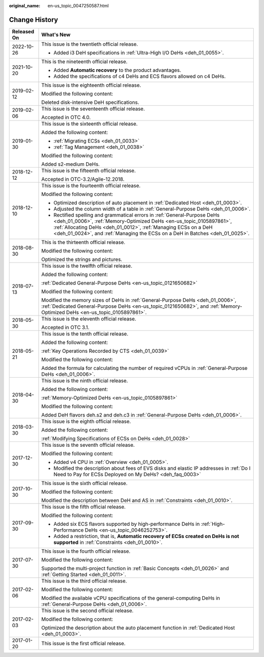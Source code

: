 :original_name: en-us_topic_0047250587.html

.. _en-us_topic_0047250587:

Change History
==============

+-----------------------------------+------------------------------------------------------------------------------------------------------------------------------------------------------------------------------------------------------------------------------------------------------------------------------------------------------+
| Released On                       | What's New                                                                                                                                                                                                                                                                                           |
+===================================+======================================================================================================================================================================================================================================================================================================+
| 2022-10-26                        | This issue is the twentieth official release.                                                                                                                                                                                                                                                        |
|                                   |                                                                                                                                                                                                                                                                                                      |
|                                   | -  Added i3 DeH specifications in :ref:`Ultra-High I/O DeHs <deh_01_0055>`.                                                                                                                                                                                                                          |
+-----------------------------------+------------------------------------------------------------------------------------------------------------------------------------------------------------------------------------------------------------------------------------------------------------------------------------------------------+
| 2021-10-20                        | This is the nineteenth official release.                                                                                                                                                                                                                                                             |
|                                   |                                                                                                                                                                                                                                                                                                      |
|                                   | -  Added **Automatic recovery** to the product advantages.                                                                                                                                                                                                                                           |
|                                   | -  Added the specifications of c4 DeHs and ECS flavors allowed on c4 DeHs.                                                                                                                                                                                                                           |
+-----------------------------------+------------------------------------------------------------------------------------------------------------------------------------------------------------------------------------------------------------------------------------------------------------------------------------------------------+
| 2019-02-12                        | This issue is the eighteenth official release.                                                                                                                                                                                                                                                       |
|                                   |                                                                                                                                                                                                                                                                                                      |
|                                   | Modified the following content:                                                                                                                                                                                                                                                                      |
|                                   |                                                                                                                                                                                                                                                                                                      |
|                                   | Deleted disk-intensive DeH specifications.                                                                                                                                                                                                                                                           |
+-----------------------------------+------------------------------------------------------------------------------------------------------------------------------------------------------------------------------------------------------------------------------------------------------------------------------------------------------+
| 2019-02-06                        | This issue is the seventeenth official release.                                                                                                                                                                                                                                                      |
|                                   |                                                                                                                                                                                                                                                                                                      |
|                                   | Accepted in OTC 4.0.                                                                                                                                                                                                                                                                                 |
+-----------------------------------+------------------------------------------------------------------------------------------------------------------------------------------------------------------------------------------------------------------------------------------------------------------------------------------------------+
| 2019-01-30                        | This issue is the sixteenth official release.                                                                                                                                                                                                                                                        |
|                                   |                                                                                                                                                                                                                                                                                                      |
|                                   | Added the following content:                                                                                                                                                                                                                                                                         |
|                                   |                                                                                                                                                                                                                                                                                                      |
|                                   | -  :ref:`Migrating ECSs <deh_01_0033>`                                                                                                                                                                                                                                                               |
|                                   | -  :ref:`Tag Management <deh_01_0038>`                                                                                                                                                                                                                                                               |
|                                   |                                                                                                                                                                                                                                                                                                      |
|                                   | Modified the following content:                                                                                                                                                                                                                                                                      |
|                                   |                                                                                                                                                                                                                                                                                                      |
|                                   | Added s2-medium DeHs.                                                                                                                                                                                                                                                                                |
+-----------------------------------+------------------------------------------------------------------------------------------------------------------------------------------------------------------------------------------------------------------------------------------------------------------------------------------------------+
| 2018-12-12                        | This issue is the fifteenth official release.                                                                                                                                                                                                                                                        |
|                                   |                                                                                                                                                                                                                                                                                                      |
|                                   | Accepted in OTC-3.2/Agile-12.2018.                                                                                                                                                                                                                                                                   |
+-----------------------------------+------------------------------------------------------------------------------------------------------------------------------------------------------------------------------------------------------------------------------------------------------------------------------------------------------+
| 2018-12-10                        | This issue is the fourteenth official release.                                                                                                                                                                                                                                                       |
|                                   |                                                                                                                                                                                                                                                                                                      |
|                                   | Modified the following content:                                                                                                                                                                                                                                                                      |
|                                   |                                                                                                                                                                                                                                                                                                      |
|                                   | -  Optimized description of auto placement in :ref:`Dedicated Host <deh_01_0003>`.                                                                                                                                                                                                                   |
|                                   | -  Adjusted the column width of a table in :ref:`General-Purpose DeHs <deh_01_0006>`.                                                                                                                                                                                                                |
|                                   | -  Rectified spelling and grammatical errors in :ref:`General-Purpose DeHs <deh_01_0006>`, :ref:`Memory-Optimized DeHs <en-us_topic_0105897861>`, :ref:`Allocating DeHs <deh_01_0012>`, :ref:`Managing ECSs on a DeH <deh_01_0024>`, and :ref:`Managing the ECSs on a DeH in Batches <deh_01_0025>`. |
+-----------------------------------+------------------------------------------------------------------------------------------------------------------------------------------------------------------------------------------------------------------------------------------------------------------------------------------------------+
| 2018-08-30                        | This is the thirteenth official release.                                                                                                                                                                                                                                                             |
|                                   |                                                                                                                                                                                                                                                                                                      |
|                                   | Modified the following content:                                                                                                                                                                                                                                                                      |
|                                   |                                                                                                                                                                                                                                                                                                      |
|                                   | Optimized the strings and pictures.                                                                                                                                                                                                                                                                  |
+-----------------------------------+------------------------------------------------------------------------------------------------------------------------------------------------------------------------------------------------------------------------------------------------------------------------------------------------------+
| 2018-07-13                        | This issue is the twelfth official release.                                                                                                                                                                                                                                                          |
|                                   |                                                                                                                                                                                                                                                                                                      |
|                                   | Added the following content:                                                                                                                                                                                                                                                                         |
|                                   |                                                                                                                                                                                                                                                                                                      |
|                                   | :ref:`Dedicated General-Purpose DeHs <en-us_topic_0121650682>`                                                                                                                                                                                                                                       |
|                                   |                                                                                                                                                                                                                                                                                                      |
|                                   | Modified the following content:                                                                                                                                                                                                                                                                      |
|                                   |                                                                                                                                                                                                                                                                                                      |
|                                   | Modified the memory sizes of DeHs in :ref:`General-Purpose DeHs <deh_01_0006>`, :ref:`Dedicated General-Purpose DeHs <en-us_topic_0121650682>`, and :ref:`Memory-Optimized DeHs <en-us_topic_0105897861>`.                                                                                           |
+-----------------------------------+------------------------------------------------------------------------------------------------------------------------------------------------------------------------------------------------------------------------------------------------------------------------------------------------------+
| 2018-05-30                        | This issue is the eleventh official release.                                                                                                                                                                                                                                                         |
|                                   |                                                                                                                                                                                                                                                                                                      |
|                                   | Accepted in OTC 3.1.                                                                                                                                                                                                                                                                                 |
+-----------------------------------+------------------------------------------------------------------------------------------------------------------------------------------------------------------------------------------------------------------------------------------------------------------------------------------------------+
| 2018-05-21                        | This issue is the tenth official release.                                                                                                                                                                                                                                                            |
|                                   |                                                                                                                                                                                                                                                                                                      |
|                                   | Added the following content:                                                                                                                                                                                                                                                                         |
|                                   |                                                                                                                                                                                                                                                                                                      |
|                                   | :ref:`Key Operations Recorded by CTS <deh_01_0039>`                                                                                                                                                                                                                                                  |
|                                   |                                                                                                                                                                                                                                                                                                      |
|                                   | Modified the following content:                                                                                                                                                                                                                                                                      |
|                                   |                                                                                                                                                                                                                                                                                                      |
|                                   | Added the formula for calculating the number of required vCPUs in :ref:`General-Purpose DeHs <deh_01_0006>`.                                                                                                                                                                                         |
+-----------------------------------+------------------------------------------------------------------------------------------------------------------------------------------------------------------------------------------------------------------------------------------------------------------------------------------------------+
| 2018-04-30                        | This issue is the ninth official release.                                                                                                                                                                                                                                                            |
|                                   |                                                                                                                                                                                                                                                                                                      |
|                                   | Added the following content:                                                                                                                                                                                                                                                                         |
|                                   |                                                                                                                                                                                                                                                                                                      |
|                                   | :ref:`Memory-Optimized DeHs <en-us_topic_0105897861>`                                                                                                                                                                                                                                                |
|                                   |                                                                                                                                                                                                                                                                                                      |
|                                   | Modified the following content:                                                                                                                                                                                                                                                                      |
|                                   |                                                                                                                                                                                                                                                                                                      |
|                                   | Added DeH flavors deh.s2 and deh.c3 in :ref:`General-Purpose DeHs <deh_01_0006>`.                                                                                                                                                                                                                    |
+-----------------------------------+------------------------------------------------------------------------------------------------------------------------------------------------------------------------------------------------------------------------------------------------------------------------------------------------------+
| 2018-03-30                        | This issue is the eighth official release.                                                                                                                                                                                                                                                           |
|                                   |                                                                                                                                                                                                                                                                                                      |
|                                   | Added the following content:                                                                                                                                                                                                                                                                         |
|                                   |                                                                                                                                                                                                                                                                                                      |
|                                   | :ref:`Modifying Specifications of ECSs on DeHs <deh_01_0028>`                                                                                                                                                                                                                                        |
+-----------------------------------+------------------------------------------------------------------------------------------------------------------------------------------------------------------------------------------------------------------------------------------------------------------------------------------------------+
| 2017-12-30                        | This issue is the seventh official release.                                                                                                                                                                                                                                                          |
|                                   |                                                                                                                                                                                                                                                                                                      |
|                                   | Modified the following content:                                                                                                                                                                                                                                                                      |
|                                   |                                                                                                                                                                                                                                                                                                      |
|                                   | -  Added v4 CPU in :ref:`Overview <deh_01_0005>`.                                                                                                                                                                                                                                                    |
|                                   | -  Modified the description about fees of EVS disks and elastic IP addresses in :ref:`Do I Need to Pay for ECSs Deployed on My DeHs? <deh_faq_0003>`                                                                                                                                                 |
+-----------------------------------+------------------------------------------------------------------------------------------------------------------------------------------------------------------------------------------------------------------------------------------------------------------------------------------------------+
| 2017-10-30                        | This issue is the sixth official release.                                                                                                                                                                                                                                                            |
|                                   |                                                                                                                                                                                                                                                                                                      |
|                                   | Modified the following content:                                                                                                                                                                                                                                                                      |
|                                   |                                                                                                                                                                                                                                                                                                      |
|                                   | Modified the description between DeH and AS in :ref:`Constraints <deh_01_0010>`.                                                                                                                                                                                                                     |
+-----------------------------------+------------------------------------------------------------------------------------------------------------------------------------------------------------------------------------------------------------------------------------------------------------------------------------------------------+
| 2017-09-30                        | This issue is the fifth official release.                                                                                                                                                                                                                                                            |
|                                   |                                                                                                                                                                                                                                                                                                      |
|                                   | Modified the following content:                                                                                                                                                                                                                                                                      |
|                                   |                                                                                                                                                                                                                                                                                                      |
|                                   | -  Added six ECS flavors supported by high-performance DeHs in :ref:`High-Performance DeHs <en-us_topic_0046252753>`.                                                                                                                                                                                |
|                                   | -  Added a restriction, that is, **Automatic recovery of ECSs created on DeHs is not supported** in :ref:`Constraints <deh_01_0010>`.                                                                                                                                                                |
+-----------------------------------+------------------------------------------------------------------------------------------------------------------------------------------------------------------------------------------------------------------------------------------------------------------------------------------------------+
| 2017-07-30                        | This issue is the fourth official release.                                                                                                                                                                                                                                                           |
|                                   |                                                                                                                                                                                                                                                                                                      |
|                                   | Modified the following content:                                                                                                                                                                                                                                                                      |
|                                   |                                                                                                                                                                                                                                                                                                      |
|                                   | Supported the multi-project function in :ref:`Basic Concepts <deh_01_0026>` and :ref:`Getting Started <deh_01_0011>`.                                                                                                                                                                                |
+-----------------------------------+------------------------------------------------------------------------------------------------------------------------------------------------------------------------------------------------------------------------------------------------------------------------------------------------------+
| 2017-02-06                        | This issue is the third official release.                                                                                                                                                                                                                                                            |
|                                   |                                                                                                                                                                                                                                                                                                      |
|                                   | Modified the following content:                                                                                                                                                                                                                                                                      |
|                                   |                                                                                                                                                                                                                                                                                                      |
|                                   | Modified the available vCPU specifications of the general-computing DeHs in :ref:`General-Purpose DeHs <deh_01_0006>`.                                                                                                                                                                               |
+-----------------------------------+------------------------------------------------------------------------------------------------------------------------------------------------------------------------------------------------------------------------------------------------------------------------------------------------------+
| 2017-02-03                        | This issue is the second official release.                                                                                                                                                                                                                                                           |
|                                   |                                                                                                                                                                                                                                                                                                      |
|                                   | Modified the following content:                                                                                                                                                                                                                                                                      |
|                                   |                                                                                                                                                                                                                                                                                                      |
|                                   | Optimized the description about the auto placement function in :ref:`Dedicated Host <deh_01_0003>`.                                                                                                                                                                                                  |
+-----------------------------------+------------------------------------------------------------------------------------------------------------------------------------------------------------------------------------------------------------------------------------------------------------------------------------------------------+
| 2017-01-20                        | This issue is the first official release.                                                                                                                                                                                                                                                            |
+-----------------------------------+------------------------------------------------------------------------------------------------------------------------------------------------------------------------------------------------------------------------------------------------------------------------------------------------------+
